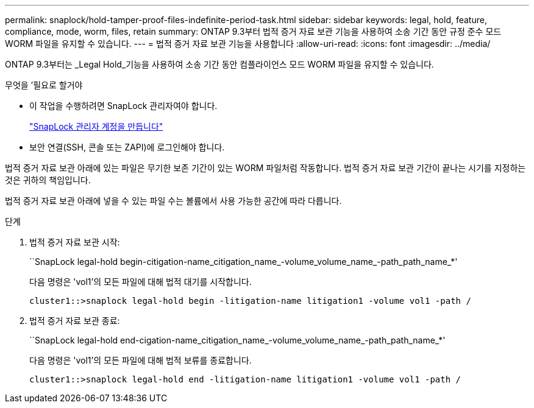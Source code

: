 ---
permalink: snaplock/hold-tamper-proof-files-indefinite-period-task.html 
sidebar: sidebar 
keywords: legal, hold, feature, compliance, mode, worm, files, retain 
summary: ONTAP 9.3부터 법적 증거 자료 보관 기능을 사용하여 소송 기간 동안 규정 준수 모드 WORM 파일을 유지할 수 있습니다. 
---
= 법적 증거 자료 보관 기능을 사용합니다
:allow-uri-read: 
:icons: font
:imagesdir: ../media/


[role="lead"]
ONTAP 9.3부터는 _Legal Hold_기능을 사용하여 소송 기간 동안 컴플라이언스 모드 WORM 파일을 유지할 수 있습니다.

.무엇을 &#8217;필요로 할거야
* 이 작업을 수행하려면 SnapLock 관리자여야 합니다.
+
link:create-compliance-administrator-account-task.html["SnapLock 관리자 계정을 만듭니다"]

* 보안 연결(SSH, 콘솔 또는 ZAPI)에 로그인해야 합니다.


법적 증거 자료 보관 아래에 있는 파일은 무기한 보존 기간이 있는 WORM 파일처럼 작동합니다. 법적 증거 자료 보관 기간이 끝나는 시기를 지정하는 것은 귀하의 책임입니다.

법적 증거 자료 보관 아래에 넣을 수 있는 파일 수는 볼륨에서 사용 가능한 공간에 따라 다릅니다.

.단계
. 법적 증거 자료 보관 시작:
+
``SnapLock legal-hold begin-citigation-name_citigation_name_-volume_volume_name_-path_path_name_*'

+
다음 명령은 'vol1'의 모든 파일에 대해 법적 대기를 시작합니다.

+
[listing]
----
cluster1::>snaplock legal-hold begin -litigation-name litigation1 -volume vol1 -path /
----
. 법적 증거 자료 보관 종료:
+
``SnapLock legal-hold end-cigation-name_citigation_name_-volume_volume_name_-path_path_name_*'

+
다음 명령은 'vol1'의 모든 파일에 대해 법적 보류를 종료합니다.

+
[listing]
----
cluster1::>snaplock legal-hold end -litigation-name litigation1 -volume vol1 -path /
----


